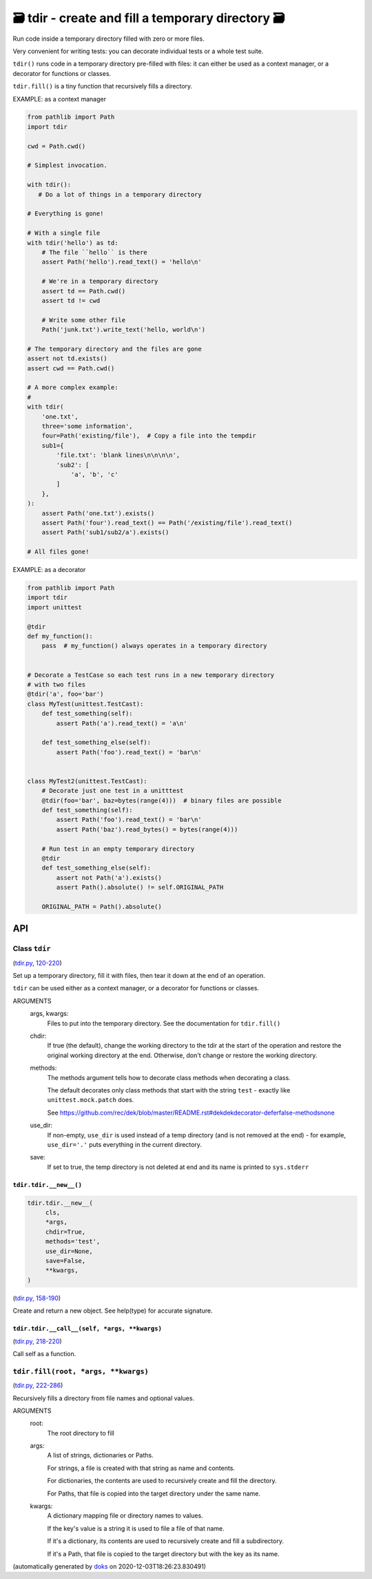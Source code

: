 🗃 tdir - create and fill a temporary directory 🗃
======================================================

Run code inside a temporary directory filled with zero or more files.

Very convenient for writing tests: you can decorate individual tests or a whole
test suite.

``tdir()`` runs code in a temporary directory pre-filled with files: it can
either be used as a context manager, or a decorator for functions or classes.

``tdir.fill()`` is a tiny function that recursively fills a directory.

EXAMPLE: as a context manager

.. code-block:: python

    from pathlib import Path
    import tdir

    cwd = Path.cwd()

    # Simplest invocation.

    with tdir():
       # Do a lot of things in a temporary directory

    # Everything is gone!

    # With a single file
    with tdir('hello') as td:
        # The file ``hello`` is there
        assert Path('hello').read_text() = 'hello\n'

        # We're in a temporary directory
        assert td == Path.cwd()
        assert td != cwd

        # Write some other file
        Path('junk.txt').write_text('hello, world\n')

    # The temporary directory and the files are gone
    assert not td.exists()
    assert cwd == Path.cwd()

    # A more complex example:
    #
    with tdir(
        'one.txt',
        three='some information',
        four=Path('existing/file'),  # Copy a file into the tempdir
        sub1={
            'file.txt': 'blank lines\n\n\n\n',
            'sub2': [
                'a', 'b', 'c'
            ]
        },
    ):
        assert Path('one.txt').exists()
        assert Path('four').read_text() == Path('/existing/file').read_text()
        assert Path('sub1/sub2/a').exists()

    # All files gone!

EXAMPLE: as a decorator

.. code-block:: python

    from pathlib import Path
    import tdir
    import unittest

    @tdir
    def my_function():
        pass  # my_function() always operates in a temporary directory


    # Decorate a TestCase so each test runs in a new temporary directory
    # with two files
    @tdir('a', foo='bar')
    class MyTest(unittest.TestCast):
        def test_something(self):
            assert Path('a').read_text() = 'a\n'

        def test_something_else(self):
            assert Path('foo').read_text() = 'bar\n'


    class MyTest2(unittest.TestCast):
        # Decorate just one test in a unitttest
        @tdir(foo='bar', baz=bytes(range(4)))  # binary files are possible
        def test_something(self):
            assert Path('foo').read_text() = 'bar\n'
            assert Path('baz').read_bytes() = bytes(range(4)))

        # Run test in an empty temporary directory
        @tdir
        def test_something_else(self):
            assert not Path('a').exists()
            assert Path().absolute() != self.ORIGINAL_PATH

        ORIGINAL_PATH = Path().absolute()

API
---

Class ``tdir``
~~~~~~~~~~~~~~

(`tdir.py, 120-220 <https://github.com/rec/tdir/blob/master/tdir.py#L120-L220>`_)

Set up a temporary directory, fill it with files, then tear it down at
the end of an operation.

``tdir`` can be used either as a context manager, or a decorator for
functions or classes.

ARGUMENTS
  args, kwargs:
    Files to put into the temporary directory.
    See the documentation for ``tdir.fill()``

  chdir:
    If true (the default), change the working directory to the tdir at
    the start of the operation and restore the original working directory
    at the end.  Otherwise, don't change or restore the working directory.

  methods:
    The methods argument tells how to decorate class methods when
    decorating a class.

    The default decorates only class methods that start with the string
    ``test`` - exactly like ``unittest.mock.patch`` does.

    See https://github.com/rec/dek/blob/master/README.rst#dekdekdecorator-deferfalse-methodsnone

  use_dir:
    If non-empty, ``use_dir`` is used instead of a temp directory (and is
    not removed at the end) - for example, ``use_dir='.'`` puts everything in
    the current directory.

  save:
    If set to true, the temp directory is not deleted at end and its name
    is printed to ``sys.stderr``

``tdir.tdir.__new__()``
_______________________

.. code-block:: python

  tdir.tdir.__new__(
       cls,
       *args,
       chdir=True,
       methods='test',
       use_dir=None,
       save=False,
       **kwargs,
  )

(`tdir.py, 158-190 <https://github.com/rec/tdir/blob/master/tdir.py#L158-L190>`_)

Create and return a new object.  See help(type) for accurate signature.

``tdir.tdir.__call__(self, *args, **kwargs)``
_____________________________________________

(`tdir.py, 218-220 <https://github.com/rec/tdir/blob/master/tdir.py#L218-L220>`_)

Call self as a function.

``tdir.fill(root, *args, **kwargs)``
~~~~~~~~~~~~~~~~~~~~~~~~~~~~~~~~~~~~

(`tdir.py, 222-286 <https://github.com/rec/tdir/blob/master/tdir.py#L222-L286>`_)

Recursively fills a directory from file names and optional values.

ARGUMENTS
  root:
    The root directory to fill

  args:
    A list of strings, dictionaries or Paths.

    For strings, a file is created with that string as name and contents.

    For dictionaries, the contents are used to recursively create and fill
    the directory.

    For Paths, that file is copied into the target directory under the same
    name.

  kwargs:
    A dictionary mapping file or directory names to values.

    If the key's value is a string it is used to file a file of that name.

    If it's a dictionary, its contents are used to recursively create and
    fill a subdirectory.

    If it's a Path, that file is copied to the target directory but with
    the key as its name.

(automatically generated by `doks <https://github.com/rec/doks/>`_ on 2020-12-03T18:26:23.830491)

